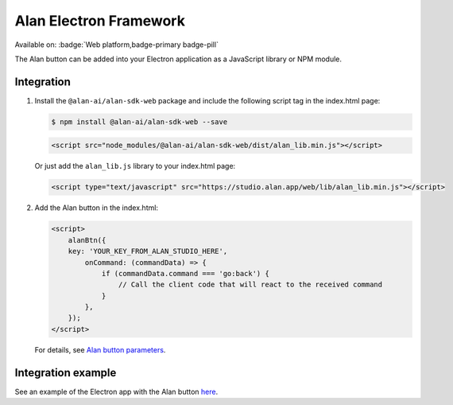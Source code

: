 Alan Electron Framework
=======================

Available on: :badge:`Web platform,badge-primary badge-pill`

The Alan button can be added into your Electron application as a JavaScript library or NPM module.

Integration
-----------

1. Install the ``@alan-ai/alan-sdk-web`` package and include the following script tag in the index.html page:

   .. code:: bash

       $ npm install @alan-ai/alan-sdk-web --save

   .. code:: html

       <script src="node_modules/@alan-ai/alan-sdk-web/dist/alan_lib.min.js"></script>

   Or just add the ``alan_lib.js`` library to your index.html page:

   .. code:: html

       <script type="text/javascript" src="https://studio.alan.app/web/lib/alan_lib.min.js"></script>

2. Add the Alan button in the index.html:

   .. code:: html

       <script>
           alanBtn({ 
           key: 'YOUR_KEY_FROM_ALAN_STUDIO_HERE',
               onCommand: (commandData) => {
                   if (commandData.command === 'go:back') {
                       // Call the client code that will react to the received command
                   }
               },
           });
       </script>

   For details, see `Alan button parameters <web-api.html#alan-button-parameters>`__.

Integration example
-------------------

See an example of the Electron app with the Alan button `here <https://github.com/alan-ai/alan-sdk-web/tree/master/examples/alan-example-integration-electron>`__.

.. raw:: html

   <div id="purple-background"></div>
